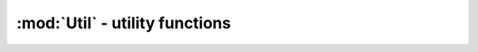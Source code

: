 :mod:`Util` - utility functions
=================================

.. function:: unwrap(m, dim=ndims(m); range=2pi)

    Assumes m (along dimension dim) to be a sequences of values that
    have been wrapped to be inside the given range (centered around
    zero), and undoes the wrapping by identifying discontinuities. If
    dim is not given, the last dimension is used.

    A common usage is for a phase measurement over time, such as when
    comparing successive frames of a short-time-fourier-transform, as
    each frame is wrapped to stay within (-pi, pi].

.. function:: unwrap!(m, dim=ndims(m); range=2pi)

    In-place version of unwrap(m, dim, range)

.. function:: hilbert(x)

    Computes the analytic representation of x, :math:`x_a = x + j
    \hat{x}`, where :math:`\hat{x}` is the Hilbert transform of x.

.. function:: fftfreq(n, fs=1)

    Return discrete fourier transform sample frequencies. The returned
    Frequencies object is an AbstractVector containing the frequency
    bin centers at every sample point. ``fs`` is the sample rate of the
    input signal.
    
.. function:: fftfreq2(n, fs=1)

    Return discrete fourier transform sample frequencies. The returned
    Frequencies2 object is an AbstractMatrix of size ``n`` containing 
    tuples of the frequency bin centers at every sample point. ``fs`` 
    is the sample rate of the input signal.
    
.. function:: fftfreq2(n1, n2, fs=1)
    
    Return ``fftfreq2((n1,n2), fs)``.

.. function:: rfftfreq(n, fs=1)

    Return discrete fourier transform sample frequencies for use with
    ``rfft`. The returned Frequencies object is an AbstractVector
    containing the frequency bin centers at every sample point. ``fs``
    is the sample rate of the input signal.

.. function:: nextfastfft(n)

    Return the closest product of 2, 3, 5, and 7 greater than or equal
    to ``n``. FFTW contains optimized kernels for these sizes and
    computes Fourier transforms of input that is a product of these
    sizes faster than for input of other sizes.
